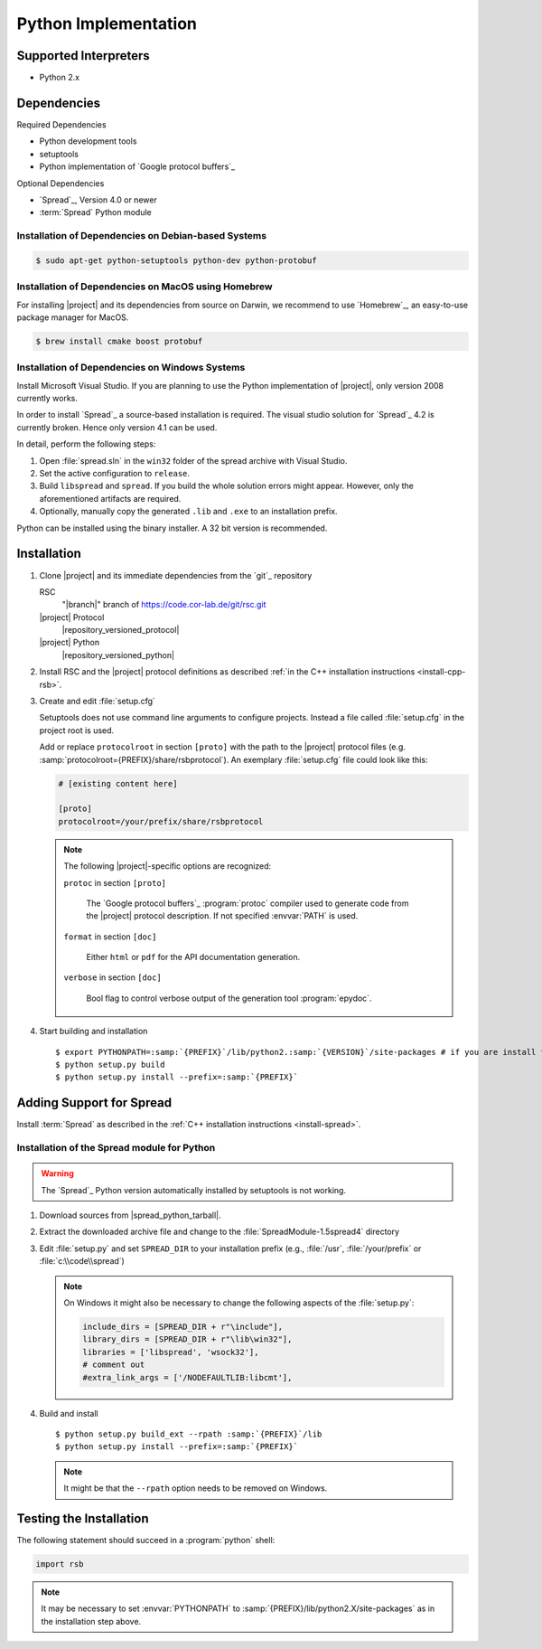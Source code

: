 .. _install-python:

=======================
 Python Implementation
=======================

Supported Interpreters
======================

* Python 2.x

Dependencies
============

Required Dependencies

* Python development tools
* setuptools
* Python implementation of `Google protocol buffers`_

Optional Dependencies

* `Spread`_, Version 4.0 or newer
* :term:`Spread` Python module

Installation of Dependencies on Debian-based Systems
----------------------------------------------------

.. code-block:: sh

   $ sudo apt-get python-setuptools python-dev python-protobuf

Installation of Dependencies on MacOS using Homebrew
----------------------------------------------------

For installing |project| and its dependencies from source on Darwin,
we recommend to use `Homebrew`_, an easy-to-use package manager for
MacOS.

.. code-block:: sh

   $ brew install cmake boost protobuf

Installation of Dependencies on Windows Systems
-----------------------------------------------

Install Microsoft Visual Studio. If you are planning to use the Python
implementation of |project|, only version 2008 currently works.

In order to install `Spread`_ a source-based installation is required.
The visual studio solution for `Spread`_ 4.2 is currently broken. Hence only
version 4.1 can be used.

In detail, perform the following steps:

#. Open :file:`spread.sln` in the ``win32`` folder of the spread archive with
   Visual Studio.
#. Set the active configuration to ``release``.
#. Build ``libspread`` and ``spread``. If you build the whole solution errors
   might appear. However, only the aforementioned artifacts are required.
#. Optionally, manually copy the generated ``.lib`` and ``.exe`` to an
   installation prefix.

Python can be installed using the binary installer. A 32 bit version is
recommended.

Installation
============

#. Clone |project| and its immediate dependencies from the `git`_
   repository

   RSC
     "|branch|" branch of https://code.cor-lab.de/git/rsc.git
   |project| Protocol
     |repository_versioned_protocol|
   |project| Python
     |repository_versioned_python|

#. Install RSC and the |project| protocol definitions as described
   :ref:`in the C++ installation instructions <install-cpp-rsb>`.

#. Create and edit :file:`setup.cfg`

   .. seealso::

      `Setuptools Documentation <http://docs.python.org/distutils/configfile.html>`_
        Documentation of the format of the :file:`setup.cfg` file

   Setuptools does not use command line arguments to configure
   projects. Instead a file called :file:`setup.cfg` in the project
   root is used.

   Add or replace ``protocolroot`` in section ``[proto]`` with the path
   to the |project| protocol files
   (e.g. :samp:`protocolroot={PREFIX}/share/rsbprotocol`). An
   exemplary :file:`setup.cfg` file could look like this:

   .. code-block:: ini

      # [existing content here]

      [proto]
      protocolroot=/your/prefix/share/rsbprotocol

   .. note::

      The following |project|-specific options are recognized:

      ``protoc`` in section ``[proto]``

        The `Google protocol buffers`_ :program:`protoc` compiler used
        to generate code from the |project| protocol description. If
        not specified :envvar:`PATH` is used.

      ``format`` in section ``[doc]``

        Either ``html`` or ``pdf`` for the API documentation
        generation.

      ``verbose`` in section ``[doc]``

        Bool flag to control verbose output of the generation tool
        :program:`epydoc`.

#. Start building and installation

   .. parsed-literal::

      $ export PYTHONPATH=\ :samp:`{PREFIX}`/lib/python2.\ :samp:`{VERSION}`/site-packages # if you are install to /usr or /usr/local it must be dist-packages
      $ python setup.py build
      $ python setup.py install --prefix=\ :samp:`{PREFIX}`

Adding Support for Spread
=========================

Install :term:`Spread` as described in the :ref:`C++ installation
instructions <install-spread>`.

Installation of the Spread module for Python
--------------------------------------------

.. warning::

   The `Spread`_ Python version automatically installed by setuptools is not
   working.

#. Download sources from |spread_python_tarball|.
#. Extract the downloaded archive file and change to the
   :file:`SpreadModule-1.5spread4` directory
#. Edit :file:`setup.py` and set ``SPREAD_DIR`` to your installation
   prefix (e.g., :file:`/usr`, :file:`/your/prefix` or :file:`c:\\code\\spread`)

   .. note::

      On Windows it might also be necessary to change the following aspects of
      the :file:`setup.py`:

      .. code-block:: python

         include_dirs = [SPREAD_DIR + r"\include"],
         library_dirs = [SPREAD_DIR + r"\lib\win32"],
         libraries = ['libspread', 'wsock32'],
         # comment out
         #extra_link_args = ['/NODEFAULTLIB:libcmt'],

#. Build and install

   .. parsed-literal::

      $ python setup.py build_ext --rpath :samp:`{PREFIX}`/lib
      $ python setup.py install --prefix=\ :samp:`{PREFIX}`

   .. note::

      It might be that the ``--rpath`` option needs to be removed on Windows.

Testing the Installation
========================

.. seealso::

   :ref:`python:tut-invoking`
     How to configure and start the Python interpreter.

The following statement should succeed in a :program:`python` shell:

.. code-block:: python

   import rsb

.. note::

   It may be necessary to set :envvar:`PYTHONPATH` to
   :samp:`{PREFIX}/lib/python2.X/site-packages` as in the installation
   step above.
